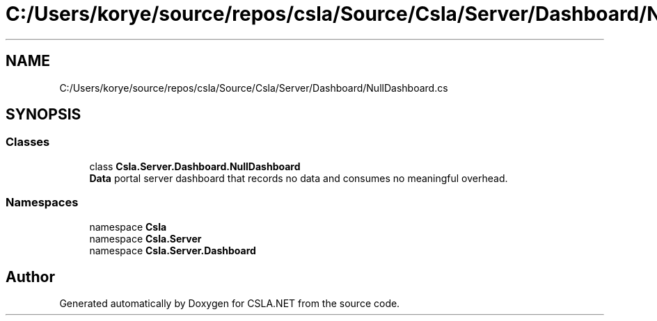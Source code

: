 .TH "C:/Users/korye/source/repos/csla/Source/Csla/Server/Dashboard/NullDashboard.cs" 3 "Wed Jul 21 2021" "Version 5.4.2" "CSLA.NET" \" -*- nroff -*-
.ad l
.nh
.SH NAME
C:/Users/korye/source/repos/csla/Source/Csla/Server/Dashboard/NullDashboard.cs
.SH SYNOPSIS
.br
.PP
.SS "Classes"

.in +1c
.ti -1c
.RI "class \fBCsla\&.Server\&.Dashboard\&.NullDashboard\fP"
.br
.RI "\fBData\fP portal server dashboard that records no data and consumes no meaningful overhead\&. "
.in -1c
.SS "Namespaces"

.in +1c
.ti -1c
.RI "namespace \fBCsla\fP"
.br
.ti -1c
.RI "namespace \fBCsla\&.Server\fP"
.br
.ti -1c
.RI "namespace \fBCsla\&.Server\&.Dashboard\fP"
.br
.in -1c
.SH "Author"
.PP 
Generated automatically by Doxygen for CSLA\&.NET from the source code\&.

